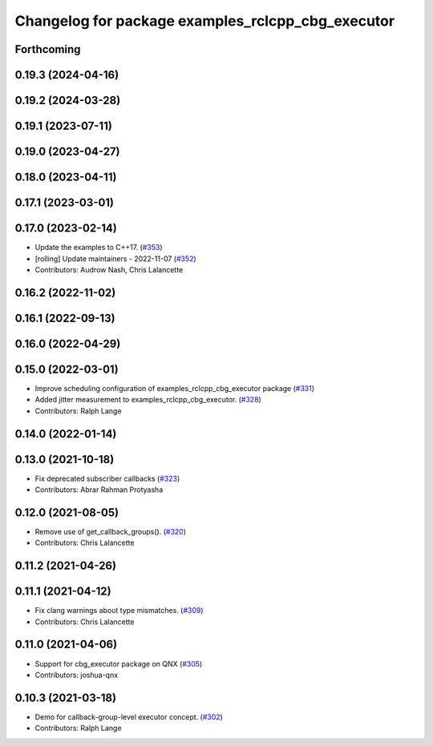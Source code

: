 ^^^^^^^^^^^^^^^^^^^^^^^^^^^^^^^^^^^^^^^^^^^^^^^^^^
Changelog for package examples_rclcpp_cbg_executor
^^^^^^^^^^^^^^^^^^^^^^^^^^^^^^^^^^^^^^^^^^^^^^^^^^

Forthcoming
-----------

0.19.3 (2024-04-16)
-------------------

0.19.2 (2024-03-28)
-------------------

0.19.1 (2023-07-11)
-------------------

0.19.0 (2023-04-27)
-------------------

0.18.0 (2023-04-11)
-------------------

0.17.1 (2023-03-01)
-------------------

0.17.0 (2023-02-14)
-------------------
* Update the examples to C++17. (`#353 <https://github.com/ros2/examples/issues/353>`_)
* [rolling] Update maintainers - 2022-11-07 (`#352 <https://github.com/ros2/examples/issues/352>`_)
* Contributors: Audrow Nash, Chris Lalancette

0.16.2 (2022-11-02)
-------------------

0.16.1 (2022-09-13)
-------------------

0.16.0 (2022-04-29)
-------------------

0.15.0 (2022-03-01)
-------------------
* Improve scheduling configuration of examples_rclcpp_cbg_executor package (`#331 <https://github.com/ros2/examples/issues/331>`_)
* Added jitter measurement to examples_rclcpp_cbg_executor. (`#328 <https://github.com/ros2/examples/issues/328>`_)
* Contributors: Ralph Lange

0.14.0 (2022-01-14)
-------------------

0.13.0 (2021-10-18)
-------------------
* Fix deprecated subscriber callbacks (`#323 <https://github.com/ros2/examples/issues/323>`_)
* Contributors: Abrar Rahman Protyasha

0.12.0 (2021-08-05)
-------------------
* Remove use of get_callback_groups(). (`#320 <https://github.com/ros2/examples/issues/320>`_)
* Contributors: Chris Lalancette

0.11.2 (2021-04-26)
-------------------

0.11.1 (2021-04-12)
-------------------
* Fix clang warnings about type mismatches. (`#309 <https://github.com/ros2/examples/issues/309>`_)
* Contributors: Chris Lalancette

0.11.0 (2021-04-06)
-------------------
* Support for cbg_executor package on QNX (`#305 <https://github.com/ros2/examples/issues/305>`_)
* Contributors: joshua-qnx

0.10.3 (2021-03-18)
-------------------
* Demo for callback-group-level executor concept. (`#302 <https://github.com/ros2/examples/issues/302>`_)
* Contributors: Ralph Lange
